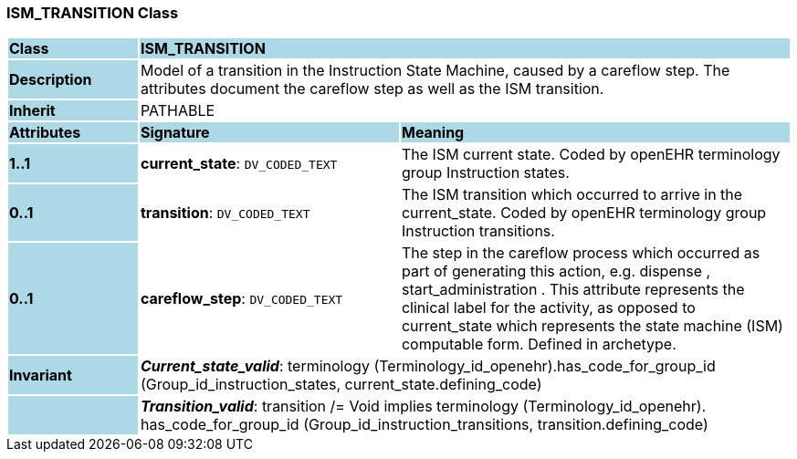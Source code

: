 === ISM_TRANSITION Class

[cols="^1,2,3"]
|===
|*Class*
{set:cellbgcolor:lightblue}
2+^|*ISM_TRANSITION*

|*Description*
{set:cellbgcolor:lightblue}
2+|Model of a transition in the Instruction State Machine, caused by a careflow step. The attributes document the careflow step as well as the ISM transition. 
{set:cellbgcolor!}

|*Inherit*
{set:cellbgcolor:lightblue}
2+|PATHABLE
{set:cellbgcolor!}

|*Attributes*
{set:cellbgcolor:lightblue}
^|*Signature*
^|*Meaning*

|*1..1*
{set:cellbgcolor:lightblue}
|*current_state*: `DV_CODED_TEXT`
{set:cellbgcolor!}
|The ISM current state. Coded by openEHR terminology group Instruction states.

|*0..1*
{set:cellbgcolor:lightblue}
|*transition*: `DV_CODED_TEXT`
{set:cellbgcolor!}
|The ISM transition which occurred to arrive in the current_state. Coded by openEHR terminology group  Instruction transitions.

|*0..1*
{set:cellbgcolor:lightblue}
|*careflow_step*: `DV_CODED_TEXT`
{set:cellbgcolor!}
|The step in the careflow process which occurred as part of generating this action, e.g.  dispense ,  start_administration . This attribute represents the clinical  label for the activity, as  opposed to current_state which represents  the state machine (ISM)  computable form. Defined in archetype.

|*Invariant*
{set:cellbgcolor:lightblue}
2+|*_Current_state_valid_*: terminology (Terminology_id_openehr).has_code_for_group_id (Group_id_instruction_states, current_state.defining_code)
{set:cellbgcolor!}

|
{set:cellbgcolor:lightblue}
2+|*_Transition_valid_*: transition /= Void implies terminology (Terminology_id_openehr).
has_code_for_group_id (Group_id_instruction_transitions, transition.defining_code)
{set:cellbgcolor!}
|===
